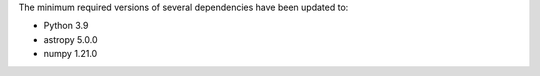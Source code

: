 The minimum required versions of several dependencies have been updated to:

- Python 3.9
- astropy 5.0.0
- numpy 1.21.0
